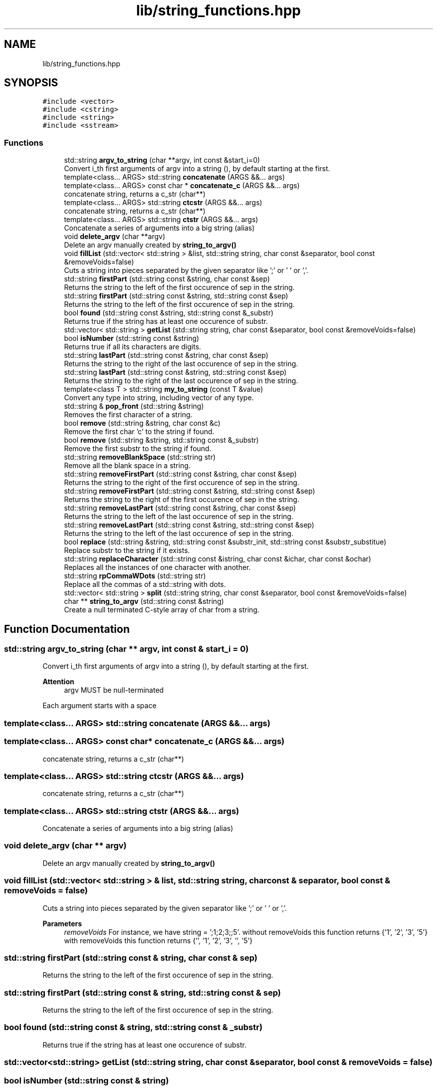 .TH "lib/string_functions.hpp" 3 "Mon Mar 25 2024" "Nuball2" \" -*- nroff -*-
.ad l
.nh
.SH NAME
lib/string_functions.hpp
.SH SYNOPSIS
.br
.PP
\fC#include <vector>\fP
.br
\fC#include <cstring>\fP
.br
\fC#include <string>\fP
.br
\fC#include <sstream>\fP
.br

.SS "Functions"

.in +1c
.ti -1c
.RI "std::string \fBargv_to_string\fP (char **argv, int const &start_i=0)"
.br
.RI "Convert i_th first arguments of argv into a string (), by default starting at the first\&. "
.ti -1c
.RI "template<class\&.\&.\&. ARGS> std::string \fBconcatenate\fP (ARGS &&\&.\&.\&. args)"
.br
.ti -1c
.RI "template<class\&.\&.\&. ARGS> const char * \fBconcatenate_c\fP (ARGS &&\&.\&.\&. args)"
.br
.RI "concatenate string, returns a c_str (char**) "
.ti -1c
.RI "template<class\&.\&.\&. ARGS> std::string \fBctcstr\fP (ARGS &&\&.\&.\&. args)"
.br
.RI "concatenate string, returns a c_str (char**) "
.ti -1c
.RI "template<class\&.\&.\&. ARGS> std::string \fBctstr\fP (ARGS &&\&.\&.\&. args)"
.br
.RI "Concatenate a series of arguments into a big string (alias) "
.ti -1c
.RI "void \fBdelete_argv\fP (char **argv)"
.br
.RI "Delete an argv manually created by \fBstring_to_argv()\fP "
.ti -1c
.RI "void \fBfillList\fP (std::vector< std::string > &list, std::string string, char const &separator, bool const &removeVoids=false)"
.br
.RI "Cuts a string into pieces separated by the given separator like ';' or ' ' or ','\&. "
.ti -1c
.RI "std::string \fBfirstPart\fP (std::string const &string, char const &sep)"
.br
.RI "Returns the string to the left of the first occurence of sep in the string\&. "
.ti -1c
.RI "std::string \fBfirstPart\fP (std::string const &string, std::string const &sep)"
.br
.RI "Returns the string to the left of the first occurence of sep in the string\&. "
.ti -1c
.RI "bool \fBfound\fP (std::string const &string, std::string const &_substr)"
.br
.RI "Returns true if the string has at least one occurence of substr\&. "
.ti -1c
.RI "std::vector< std::string > \fBgetList\fP (std::string string, char const &separator, bool const &removeVoids=false)"
.br
.ti -1c
.RI "bool \fBisNumber\fP (std::string const &string)"
.br
.RI "Returns true if all its characters are digits\&. "
.ti -1c
.RI "std::string \fBlastPart\fP (std::string const &string, char const &sep)"
.br
.RI "Returns the string to the right of the last occurence of sep in the string\&. "
.ti -1c
.RI "std::string \fBlastPart\fP (std::string const &string, std::string const &sep)"
.br
.RI "Returns the string to the right of the last occurence of sep in the string\&. "
.ti -1c
.RI "template<class T > std::string \fBmy_to_string\fP (const T &value)"
.br
.RI "Convert any type into string, including vector of any type\&. "
.ti -1c
.RI "std::string & \fBpop_front\fP (std::string &string)"
.br
.RI "Removes the first character of a string\&. "
.ti -1c
.RI "bool \fBremove\fP (std::string &string, char const &c)"
.br
.RI "Remove the first char 'c' to the string if found\&. "
.ti -1c
.RI "bool \fBremove\fP (std::string &string, std::string const &_substr)"
.br
.RI "Remove the first substr to the string if found\&. "
.ti -1c
.RI "std::string \fBremoveBlankSpace\fP (std::string str)"
.br
.RI "Remove all the blank space in a string\&. "
.ti -1c
.RI "std::string \fBremoveFirstPart\fP (std::string const &string, char const &sep)"
.br
.RI "Returns the string to the right of the first occurence of sep in the string\&. "
.ti -1c
.RI "std::string \fBremoveFirstPart\fP (std::string const &string, std::string const &sep)"
.br
.RI "Returns the string to the right of the first occurence of sep in the string\&. "
.ti -1c
.RI "std::string \fBremoveLastPart\fP (std::string const &string, char const &sep)"
.br
.RI "Returns the string to the left of the last occurence of sep in the string\&. "
.ti -1c
.RI "std::string \fBremoveLastPart\fP (std::string const &string, std::string const &sep)"
.br
.RI "Returns the string to the left of the last occurence of sep in the string\&. "
.ti -1c
.RI "bool \fBreplace\fP (std::string &string, std::string const &substr_init, std::string const &substr_substitue)"
.br
.RI "Replace substr to the string if it exists\&. "
.ti -1c
.RI "std::string \fBreplaceCharacter\fP (std::string const &istring, char const &ichar, char const &ochar)"
.br
.RI "Replaces all the instances of one character with another\&. "
.ti -1c
.RI "std::string \fBrpCommaWDots\fP (std::string str)"
.br
.RI "Replace all the commas of a std::string with dots\&. "
.ti -1c
.RI "std::vector< std::string > \fBsplit\fP (std::string string, char const &separator, bool const &removeVoids=false)"
.br
.ti -1c
.RI "char ** \fBstring_to_argv\fP (std::string const &string)"
.br
.RI "Create a null terminated C-style array of char from a string\&. "
.in -1c
.SH "Function Documentation"
.PP 
.SS "std::string argv_to_string (char ** argv, int const & start_i = \fC0\fP)"

.PP
Convert i_th first arguments of argv into a string (), by default starting at the first\&. 
.PP
\fBAttention\fP
.RS 4
argv MUST be null-terminated
.RE
.PP
Each argument starts with a space 
.SS "template<class\&.\&.\&. ARGS> std::string concatenate (ARGS &&\&.\&.\&. args)"

.SS "template<class\&.\&.\&. ARGS> const char* concatenate_c (ARGS &&\&.\&.\&. args)"

.PP
concatenate string, returns a c_str (char**) 
.SS "template<class\&.\&.\&. ARGS> std::string ctcstr (ARGS &&\&.\&.\&. args)"

.PP
concatenate string, returns a c_str (char**) 
.SS "template<class\&.\&.\&. ARGS> std::string ctstr (ARGS &&\&.\&.\&. args)"

.PP
Concatenate a series of arguments into a big string (alias) 
.SS "void delete_argv (char ** argv)"

.PP
Delete an argv manually created by \fBstring_to_argv()\fP 
.SS "void fillList (std::vector< std::string > & list, std::string string, char const & separator, bool const & removeVoids = \fCfalse\fP)"

.PP
Cuts a string into pieces separated by the given separator like ';' or ' ' or ','\&. 
.PP
\fBParameters\fP
.RS 4
\fIremoveVoids\fP For instance, we have string = ';1;2;3;;5'\&. without removeVoids this function returns {'1', '2', '3', '5'} with removeVoids this function returns {'', '1', '2', '3', '', '5'} 
.RE
.PP

.SS "std::string firstPart (std::string const & string, char const & sep)"

.PP
Returns the string to the left of the first occurence of sep in the string\&. 
.SS "std::string firstPart (std::string const & string, std::string const & sep)"

.PP
Returns the string to the left of the first occurence of sep in the string\&. 
.SS "bool found (std::string const & string, std::string const & _substr)"

.PP
Returns true if the string has at least one occurence of substr\&. 
.SS "std::vector<std::string> getList (std::string string, char const & separator, bool const & removeVoids = \fCfalse\fP)"

.SS "bool isNumber (std::string const & string)"

.PP
Returns true if all its characters are digits\&. 
.SS "std::string lastPart (std::string const & string, char const & sep)"

.PP
Returns the string to the right of the last occurence of sep in the string\&. 
.SS "std::string lastPart (std::string const & string, std::string const & sep)"

.PP
Returns the string to the right of the last occurence of sep in the string\&. 
.SS "template<class T > std::string my_to_string (const T & value)"

.PP
Convert any type into string, including vector of any type\&. 
.SS "std::string& pop_front (std::string & string)"

.PP
Removes the first character of a string\&. 
.PP
\fBAttention\fP
.RS 4
Careful, time complexity makes it really heavy on big string 
.RE
.PP

.SS "bool remove (std::string & string, char const & c)"

.PP
Remove the first char 'c' to the string if found\&. 
.SS "bool remove (std::string & string, std::string const & _substr)"

.PP
Remove the first substr to the string if found\&. 
.SS "std::string removeBlankSpace (std::string str)"

.PP
Remove all the blank space in a string\&. 
.SS "std::string removeFirstPart (std::string const & string, char const & sep)"

.PP
Returns the string to the right of the first occurence of sep in the string\&. 
.SS "std::string removeFirstPart (std::string const & string, std::string const & sep)"

.PP
Returns the string to the right of the first occurence of sep in the string\&. 
.SS "std::string removeLastPart (std::string const & string, char const & sep)"

.PP
Returns the string to the left of the last occurence of sep in the string\&. 
.SS "std::string removeLastPart (std::string const & string, std::string const & sep)"

.PP
Returns the string to the left of the last occurence of sep in the string\&. 
.SS "bool replace (std::string & string, std::string const & substr_init, std::string const & substr_substitue)"

.PP
Replace substr to the string if it exists\&. 
.SS "std::string replaceCharacter (std::string const & istring, char const & ichar, char const & ochar)"

.PP
Replaces all the instances of one character with another\&. For instance : std::string istring = 'je_suis_ton_pere'; std::string ostring = replaceCharacter(istring, '_', ' '); print(ostring); // output : 'je suis ton pere' 
.SS "std::string rpCommaWDots (std::string str)"

.PP
Replace all the commas of a std::string with dots\&. 
.SS "std::vector<std::string> split (std::string string, char const & separator, bool const & removeVoids = \fCfalse\fP)"

.SS "char** string_to_argv (std::string const & string)"

.PP
Create a null terminated C-style array of char from a string\&. 
.PP
\fBAttention\fP
.RS 4
you'll have to delete the allocated memory 
.RE
.PP

.SH "Author"
.PP 
Generated automatically by Doxygen for Nuball2 from the source code\&.
